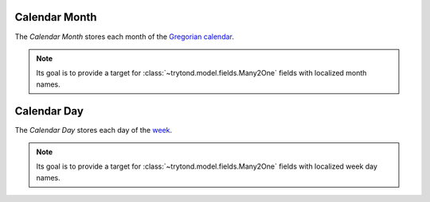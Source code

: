 .. _model-ir.calendar.month:

Calendar Month
==============

The *Calendar Month* stores each month of the `Gregorian calendar
<https://en.wikipedia.org/wiki/Gregorian_calendar>`_.

.. note::
   Its goal is to provide a target for :class:`~trytond.model.fields.Many2One`
   fields with localized month names.

.. _model-ir.calendar.day:

Calendar Day
============

The *Calendar Day* stores each day of the `week
<https://en.wikipedia.org/wiki/Week>`_.

.. note::
   Its goal is to provide a target for :class:`~trytond.model.fields.Many2One`
   fields with localized week day names.
